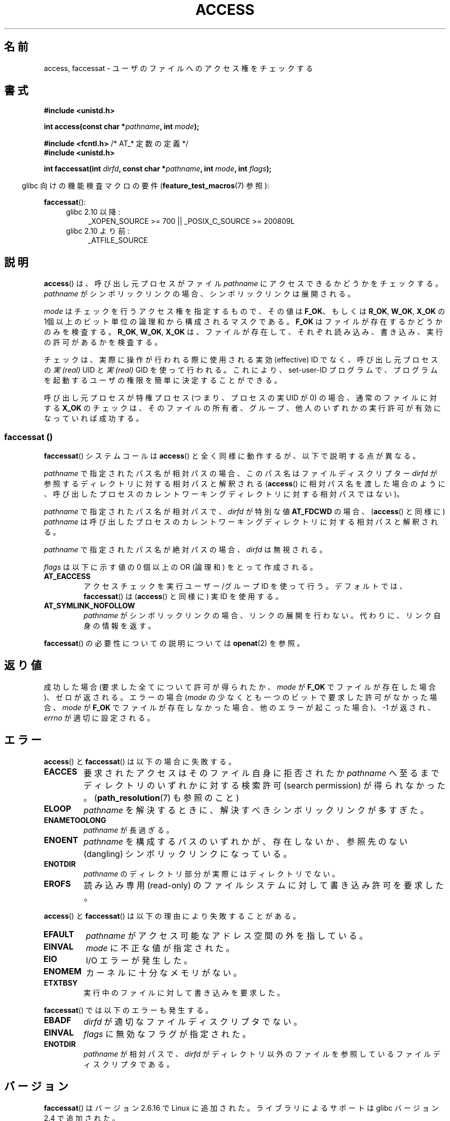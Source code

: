 .\" This manpage is Copyright (C) 1992 Drew Eckhardt;
.\"             and Copyright (C) 1993 Michael Haardt, Ian Jackson.
.\" and Copyright (C) 2004, 2006, 2007, 2014 Michael Kerrisk <mtk.manpages@gmail.com>
.\"
.\" %%%LICENSE_START(VERBATIM)
.\" Permission is granted to make and distribute verbatim copies of this
.\" manual provided the copyright notice and this permission notice are
.\" preserved on all copies.
.\"
.\" Permission is granted to copy and distribute modified versions of this
.\" manual under the conditions for verbatim copying, provided that the
.\" entire resulting derived work is distributed under the terms of a
.\" permission notice identical to this one.
.\"
.\" Since the Linux kernel and libraries are constantly changing, this
.\" manual page may be incorrect or out-of-date.  The author(s) assume no
.\" responsibility for errors or omissions, or for damages resulting from
.\" the use of the information contained herein.  The author(s) may not
.\" have taken the same level of care in the production of this manual,
.\" which is licensed free of charge, as they might when working
.\" professionally.
.\"
.\" Formatted or processed versions of this manual, if unaccompanied by
.\" the source, must acknowledge the copyright and authors of this work.
.\" %%%LICENSE_END
.\"
.\" Modified 1993-07-21 Rik Faith (faith@cs.unc.edu)
.\" Modified 1994-08-21 by Michael Chastain (mec@shell.portal.com):
.\"   Removed note about old kernel (pre-1.1.44) using wrong id on path.
.\" Modified 1996-03-18 by Martin Schulze (joey@infodrom.north.de):
.\"   Stated more clearly how it behaves with symbolic links.
.\" Added correction due to Nick Duffek (nsd@bbc.com), aeb, 960426
.\" Modified 1996-09-07 by Michael Haardt:
.\"   Restrictions for NFS
.\" Modified 1997-09-09 by Joseph S. Myers <jsm28@cam.ac.uk>
.\" Modified 1998-01-13 by Michael Haardt:
.\"   Using access is often insecure
.\" Modified 2001-10-16 by aeb
.\" Modified 2002-04-23 by Roger Luethi <rl@hellgate.ch>
.\" Modified 2004-06-23 by Michael Kerrisk
.\" 2007-06-10, mtk, various parts rewritten, and added BUGS section.
.\"
.\"*******************************************************************
.\"
.\" This file was generated with po4a. Translate the source file.
.\"
.\"*******************************************************************
.\"
.\" Japanese Version Copyright (c) 1997-1998 HANATAKA Shinya
.\"         all rights reserved.
.\" Translated 1997-12-17, HANATAKA Shinya <hanataka@abyss.rim.or.jp>
.\" Modified 1998-05-11, HANATAKA Shinya <hanataka@abyss.rim.or.jp>
.\" Updated 2001-12-14, Kentaro Shirakata <argrath@ub32.org>
.\" Updated 2002-06-17, Kentaro Shirakata <argrath@ub32.org>
.\" Updated 2005-02-23, Akihiro MOTOKI <amotoki@dd.iij4u.or.jp>
.\" Updated 2007-05-01, Akihiro MOTOKI, LDP v2.46
.\" Updated 2007-09-04, Akihiro MOTOKI, LDP v2.64
.\" Updated 2012-04-30, Akihiro MOTOKI <amotoki@gmail.com>
.\" Updated 2013-05-01, Akihiro MOTOKI <amotoki@gmail.com>
.\"
.TH ACCESS 2 2014\-02\-21 Linux "Linux Programmer's Manual"
.SH 名前
access, faccessat \- ユーザのファイルへのアクセス権をチェックする
.SH 書式
.nf
\fB#include <unistd.h>\fP
.sp
\fBint access(const char *\fP\fIpathname\fP\fB, int \fP\fImode\fP\fB);\fP

\fB#include <fcntl.h>           \fP/* AT_* 定数の定義 */
\fB#include <unistd.h>\fP
.sp
\fBint faccessat(int \fP\fIdirfd\fP\fB, const char *\fP\fIpathname\fP\fB, int \fP\fImode\fP\fB, int \fP\fIflags\fP\fB);\fP
.fi
.sp
.in -4n
glibc 向けの機能検査マクロの要件 (\fBfeature_test_macros\fP(7)  参照):
.in
.sp
\fBfaccessat\fP():
.PD 0
.ad l
.RS 4
.TP  4
glibc 2.10 以降:
_XOPEN_SOURCE\ >=\ 700 || _POSIX_C_SOURCE\ >=\ 200809L
.TP 
glibc 2.10 より前:
_ATFILE_SOURCE
.RE
.ad
.PD
.fi
.SH 説明
\fBaccess\fP()  は、呼び出し元プロセスがファイル \fIpathname\fP にアクセスできるかどうかをチェックする。 \fIpathname\fP
がシンボリックリンクの場合、シンボリックリンクは展開される。

.\" F_OK is defined as 0 on every system that I know of.
\fImode\fP はチェックを行うアクセス権を指定するもので、その値は \fBF_OK\fP、 もしくは \fBR_OK\fP, \fBW_OK\fP, \fBX_OK\fP の
1個以上のビット単位の論理和から構成されるマスクである。 \fBF_OK\fP はファイルが存在するかどうかのみを検査する。 \fBR_OK\fP,
\fBW_OK\fP, \fBX_OK\fP は、ファイルが存在して、それぞれ読み込み、書き込み、実行の許可があるか を検査する。

チェックは、実際に操作が行われる際に使用される実効 (effective) ID でなく、 呼び出し元プロセスの \fI実 (real)\fP UID と
\fI実 (real)\fP GID を使って行われる。 これにより、set\-user\-ID プログラムで、プログラムを起動するユーザの権限を
簡単に決定することができる。

呼び出し元プロセスが特権プロセス (つまり、プロセスの実 UID が 0) の場合、 通常のファイルに対する \fBX_OK\fP
のチェックは、そのファイルの所有者、グループ、他人のいずれかの 実行許可が有効になっていれば成功する。
.SS "faccessat ()"
\fBfaccessat\fP() システムコールは \fBaccess\fP() と全く同様に動作するが、以下で説明する点が異なる。

\fIpathname\fP で指定されたパス名が相対パスの場合、このパス名はファイルディスクリプター \fIdirfd\fP
が参照するディレクトリに対する相対パスと解釈される (\fBaccess\fP()
に相対パス名を渡した場合のように、呼び出したプロセスのカレントワーキングディレクトリに対する相対パスではない)。

\fIpathname\fP で指定されたパス名が相対パスで、 \fIdirfd\fP が特別な値 \fBAT_FDCWD\fP の場合、 (\fBaccess\fP()
と同様に) \fIpathname\fP は呼び出したプロセスのカレントワーキングディレクトリに対する相対パスと解釈される。

\fIpathname\fP で指定されたパス名が絶対パスの場合、 \fIdirfd\fP は無視される。

\fIflags\fP は以下に示す値の 0 個以上の OR (論理和) をとって作成される。
.TP 
\fBAT_EACCESS\fP
アクセスチェックを実行ユーザー/グループ ID を使って行う。デフォルトでは、\fBfaccessat\fP() は (\fBaccess\fP() と同様に) 実
ID を使用する。
.TP 
\fBAT_SYMLINK_NOFOLLOW\fP
\fIpathname\fP がシンボリックリンクの場合、リンクの展開を行わない。代わりに、リンク自身の情報を返す。
.PP
\fBfaccessat\fP() の必要性についての説明については \fBopenat\fP(2) を参照。
.SH 返り値
成功した場合 (要求した全てについて許可が得られたか、 \fImode\fP が \fBF_OK\fP でファイルが存在した場合)、ゼロが返される。 エラーの場合
(\fImode\fP の少なくとも一つのビットで要求した許可がなかった場合、 \fImode\fP が \fBF_OK\fP
でファイルが存在しなかった場合、他のエラーが起こった場合)、\-1 が返され、 \fIerrno\fP が適切に設定される。
.SH エラー
\fBaccess\fP() と \fBfaccessat\fP() は以下の場合に失敗する。
.TP 
\fBEACCES\fP
要求されたアクセスは そのファイル自身に拒否されたか \fIpathname\fP へ至るまでディレクトリのいずれかに対する検索許可 (search
permission) が得られなかった。 (\fBpath_resolution\fP(7)  も参照のこと)
.TP 
\fBELOOP\fP
\fIpathname\fP を解決するときに、解決すべきシンボリックリンクが多すぎた。
.TP 
\fBENAMETOOLONG\fP
\fIpathname\fP が長過ぎる。
.TP 
\fBENOENT\fP
\fIpathname\fP を構成するパスのいずれかが、存在しないか、 参照先のない (dangling) シンボリックリンクになっている。
.TP 
\fBENOTDIR\fP
\fIpathname\fP のディレクトリ部分が実際にはディレクトリでない。
.TP 
\fBEROFS\fP
読み込み専用 (read\-only) のファイルシステムに対して書き込み許可を 要求した。
.PP
\fBaccess\fP() と \fBfaccessat\fP() は以下の理由により失敗することがある。
.TP 
\fBEFAULT\fP
\fIpathname\fP がアクセス可能なアドレス空間の外を指している。
.TP 
\fBEINVAL\fP
\fImode\fP に不正な値が指定された。
.TP 
\fBEIO\fP
I/O エラーが発生した。
.TP 
\fBENOMEM\fP
カーネルに十分なメモリがない。
.TP 
\fBETXTBSY\fP
実行中のファイルに対して書き込みを要求した。
.PP
\fBfaccessat\fP() では以下のエラーも発生する。
.TP 
\fBEBADF\fP
\fIdirfd\fP が適切なファイルディスクリプタでない。
.TP 
\fBEINVAL\fP
\fIflags\fP に無効なフラグが指定された。
.TP 
\fBENOTDIR\fP
\fIpathname\fP が相対パスで、 \fIdirfd\fP がディレクトリ以外のファイルを参照しているファイルディスクリプタである。
.SH バージョン
\fBfaccessat\fP()  はバージョン 2.6.16 で Linux に追加された。 ライブラリによるサポートは glibc バージョン 2.4
で追加された。
.SH 準拠
\fBaccess\fP(): SVr4, 4.3BSD, POSIX.1\-2001, POSIX.1\-2008.

\fBfaccessat\fP(): POSIX.1\-2008.
.SH 注意
.PP
\fB警告\fP: あるユーザが、例えば \fBopen\fP(2) によるアクセスが可能かどうかを、 (実際に行う前に)
これらのシステムコールを使ってチェックするのは、セキュリティホールの原因になる。なぜならチェックをしてから
実際にファイルのオープン操作をする間の短い間隔を悪用できるからである。 \fBこの理由があるので、このシステムコールを使うのは避けるべきである。\fP
(ここで説明した例の場合には、より安全な方法としては、 そのプロセスの実効ユーザ ID を実ユーザ ID に一時的に切り替えてから \fBopen\fP(2)
を呼び出す方法がある。)
.PP
\fBaccess\fP() は常にシンボリックリンクの展開を行う。
シンボリックリンクのアクセス許可を確認する必要がある場合は、
\fBAT_SYMLINK_NOFOLLOW\fP フラグ付きで \fBfaccessat\fP(2) を使うこと。
.PP
\fImode\fP で指定されたアクセス種別のいずれか一つでも拒否されると、 たとえ \fImode\fP で指定された他のアクセス種別が許可されたとしても、
これらのシステムコールはエラーを返す。
.PP
.\" HPU-UX 11 and Tru64 5.1 do this.
POSIX.1\-2001 では、 呼び出し元プロセスが適切な特権を持っている場合 (つまり、スーパーユーザの場合)、
たとえファイルの実行許可ビットが全くセットされていなくても \fBX_OK\fP のチェックとして成功を返す実装が認められている。 Linux
はこのようにはなっていない。
.PP
\fIpathname\fP のプレフィックスを構成するディレクトリの全てに対して 検索アクセス (すなわち、実行アクセス) が許可された場合にのみ、
ファイルはアクセス可能となる。 いずれかのディレクトリがアクセス不可の場合、 ファイル自身のアクセス許可に関わらず、 \fBaccess\fP()
は失敗する。
.PP
アクセスビットのみがチェックされ、ファイルの種類や内容はチェックされない。 従って、ディレクトリが書き込み可能となった場合は、ディレクトリに
ファイルを作成することが可能なことを意味するのであり、ディレクトリに ファイルとして書き込むことができるわけではない。 同様に DOS
のファイルは「実行可能」と判断されるが、 \fBexecve\fP(2)  コールは失敗するだろう。
.PP
.\"
.\"
これらのシステムコールは、 UID マッピングを使用した NFSv2 ファイルシステムでは正常に機能しないかもしれない。なぜならば UID
のマッピングはサーバーで 行なわれ、権利のチェックをするクライアントには見えないからである。 (NFS バージョン 3
以降ではサーバー側でチェックが実行される。) 同様の問題は FUSE マウントでも起こり得る。
.SS "faccessat ()"
生の \fBfaccessat\fP() システムコールは、最初の 3 つの引き数だけを取る。フラグ \fBAT_EACCESS\fP と
\fBAT_SYMLINK_NOFOLLOW\fP は実際には \fBfaccessat\fP() の glibc
のラッパー関数内で実装されている。これらのフラグのいずれかが指定された場合、ラッパー関数は \fBfstatat\fP(2)
を使ってアクセス許可の判定を行う。
.SH バグ
.\" This behavior appears to have been an implementation accident.
バージョン 2.4 (とそれ以前) のカーネルには、スーパーユーザでの \fBX_OK\fP のチェックの扱いに奇妙な点がある。 ディレクトリ以外のファイルで
(ユーザ、グループ、他人の) 全てのカテゴリについて 実行許可がない場合、 \fBaccess\fP()  のチェックで \-1 が返るのは \fImode\fP に
\fBX_OK\fP だけが指定されたときだけであり \fImode\fP に \fBR_OK\fP や \fBW_OK\fP が一緒に指定された場合には
\fBaccess\fP()  は 0 を返す。 (バージョン 2.6.3 以前の) 初期の 2.6 系のカーネルも 2.4 系のカーネルと同様の動作をする。

2.6.20 より前のカーネルでは、 これらのシステムコールはファイルが存在するファイルシステムを \fBmount\fP(2) する際に指定された
\fBMS_NOEXEC\fP フラグの効果を無視していた。 カーネル 2.6.20 以降では、 \fBMS_NOEXEC\fP
フラグは考慮されるようになっている。
.SH 関連項目
\fBchmod\fP(2), \fBchown\fP(2), \fBopen\fP(2), \fBsetgid\fP(2), \fBsetuid\fP(2),
\fBstat\fP(2), \fBeuidaccess\fP(3), \fBcredentials\fP(7), \fBpath_resolution\fP(7),
\fBsymlink\fP(7)
.SH この文書について
この man ページは Linux \fIman\-pages\fP プロジェクトのリリース 3.65 の一部
である。プロジェクトの説明とバグ報告に関する情報は
http://www.kernel.org/doc/man\-pages/ に書かれている。
